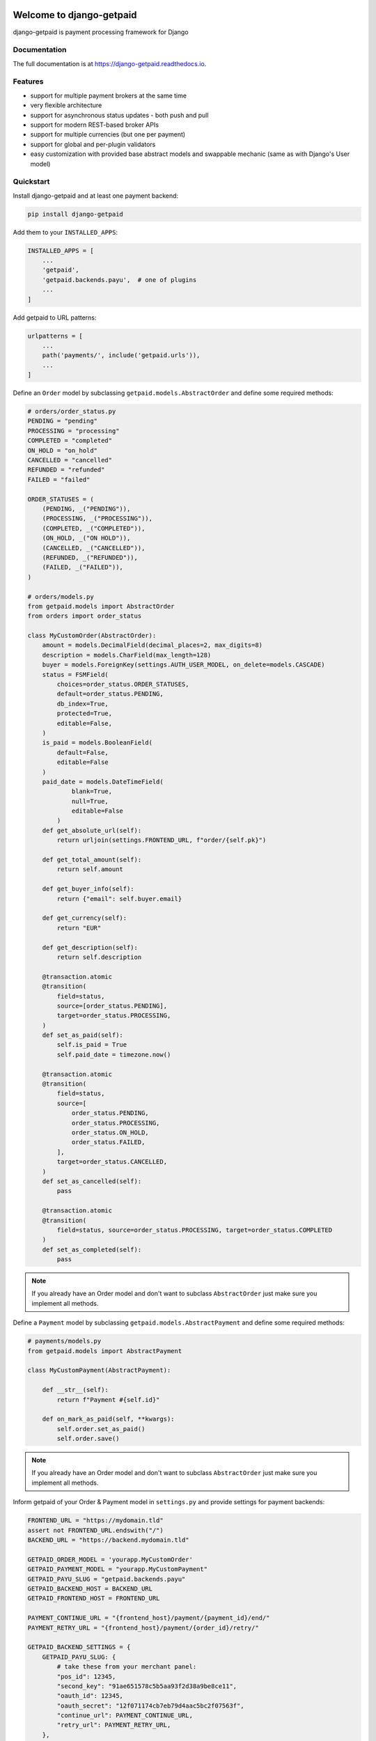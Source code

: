 .. image:: https://img.shields.io/pypi/v/django-getpaid.svg
    :target: https://pypi.org/project/django-getpaid/
    :alt: Latest PyPI version
.. image:: https://img.shields.io/travis/sunscrapers/django-getpaid.svg
    :target: https://travis-ci.org/sunscrapers/django-getpaid
.. image:: https://api.codacy.com/project/badge/Coverage/d25ba81e2e4740d6aac356f4ac90b16d
    :target: https://www.codacy.com/manual/dekoza/django-getpaid
.. image:: https://img.shields.io/pypi/wheel/django-getpaid.svg
    :target: https://pypi.org/project/django-getpaid/
.. image:: https://img.shields.io/pypi/l/django-getpaid.svg
    :target: https://pypi.org/project/django-getpaid/
.. image:: https://api.codacy.com/project/badge/Grade/d25ba81e2e4740d6aac356f4ac90b16d
    :target: https://www.codacy.com/manual/dekoza/django-getpaid

=============================
Welcome to django-getpaid
=============================


django-getpaid is payment processing framework for Django

Documentation
=============

The full documentation is at https://django-getpaid.readthedocs.io.

Features
========

* support for multiple payment brokers at the same time
* very flexible architecture
* support for asynchronous status updates - both push and pull
* support for modern REST-based broker APIs
* support for multiple currencies (but one per payment)
* support for global and per-plugin validators
* easy customization with provided base abstract models and swappable mechanic (same as with Django's User model)


Quickstart
==========

Install django-getpaid and at least one payment backend:

.. code-block:: console

    pip install django-getpaid

Add them to your ``INSTALLED_APPS``:

.. code-block:: python

    INSTALLED_APPS = [
        ...
        'getpaid',
        'getpaid.backends.payu',  # one of plugins
        ...
    ]

Add getpaid to URL patterns:

.. code-block:: python

    urlpatterns = [
        ...
        path('payments/', include('getpaid.urls')),
        ...
    ]

Define an ``Order`` model by subclassing ``getpaid.models.AbstractOrder``
and define some required methods:

.. code-block:: python

    # orders/order_status.py
    PENDING = "pending"
    PROCESSING = "processing"
    COMPLETED = "completed"
    ON_HOLD = "on_hold"
    CANCELLED = "cancelled"
    REFUNDED = "refunded"
    FAILED = "failed"

    ORDER_STATUSES = (
        (PENDING, _("PENDING")),
        (PROCESSING, _("PROCESSING")),
        (COMPLETED, _("COMPLETED")),
        (ON_HOLD, _("ON HOLD")),
        (CANCELLED, _("CANCELLED")),
        (REFUNDED, _("REFUNDED")),
        (FAILED, _("FAILED")),
    )

    # orders/models.py
    from getpaid.models import AbstractOrder
    from orders import order_status

    class MyCustomOrder(AbstractOrder):
        amount = models.DecimalField(decimal_places=2, max_digits=8)
        description = models.CharField(max_length=128)
        buyer = models.ForeignKey(settings.AUTH_USER_MODEL, on_delete=models.CASCADE)
        status = FSMField(
            choices=order_status.ORDER_STATUSES,
            default=order_status.PENDING,
            db_index=True,
            protected=True,
            editable=False,
        )
        is_paid = models.BooleanField(
            default=False,
            editable=False
        )
        paid_date = models.DateTimeField(
                blank=True,
                null=True,
                editable=False
            )
        def get_absolute_url(self):
            return urljoin(settings.FRONTEND_URL, f"order/{self.pk}")

        def get_total_amount(self):
            return self.amount

        def get_buyer_info(self):
            return {"email": self.buyer.email}

        def get_currency(self):
            return "EUR"

        def get_description(self):
            return self.description

        @transaction.atomic
        @transition(
            field=status,
            source=[order_status.PENDING],
            target=order_status.PROCESSING,
        )
        def set_as_paid(self):
            self.is_paid = True
            self.paid_date = timezone.now()

        @transaction.atomic
        @transition(
            field=status,
            source=[
                order_status.PENDING,
                order_status.PROCESSING,
                order_status.ON_HOLD,
                order_status.FAILED,
            ],
            target=order_status.CANCELLED,
        )
        def set_as_cancelled(self):
            pass

        @transaction.atomic
        @transition(
            field=status, source=order_status.PROCESSING, target=order_status.COMPLETED
        )
        def set_as_completed(self):
            pass

.. note:: If you already have an Order model and don't want to subclass ``AbstractOrder``
    just make sure you implement all methods.

Define a ``Payment`` model by subclassing ``getpaid.models.AbstractPayment``
and define some required methods:

.. code-block:: python

    # payments/models.py
    from getpaid.models import AbstractPayment

    class MyCustomPayment(AbstractPayment):

        def __str__(self):
            return f"Payment #{self.id}"

        def on_mark_as_paid(self, **kwargs):
            self.order.set_as_paid()
            self.order.save()

.. note:: If you already have an Order model and don't want to subclass ``AbstractOrder``
    just make sure you implement all methods.

Inform getpaid of your Order & Payment model in ``settings.py`` and provide settings for payment backends:

.. code-block:: python

    FRONTEND_URL = "https://mydomain.tld"
    assert not FRONTEND_URL.endswith("/")
    BACKEND_URL = "https://backend.mydomain.tld"

    GETPAID_ORDER_MODEL = 'yourapp.MyCustomOrder'
    GETPAID_PAYMENT_MODEL = "yourapp.MyCustomPayment"
    GETPAID_PAYU_SLUG = "getpaid.backends.payu"
    GETPAID_BACKEND_HOST = BACKEND_URL
    GETPAID_FRONTEND_HOST = FRONTEND_URL

    PAYMENT_CONTINUE_URL = "{frontend_host}/payment/{payment_id}/end/"
    PAYMENT_RETRY_URL = "{frontend_host}/payment/{order_id}/retry/"

    GETPAID_BACKEND_SETTINGS = {
        GETPAID_PAYU_SLUG: {
            # take these from your merchant panel:
            "pos_id": 12345,
            "second_key": "91ae651578c5b5aa93f2d38a9be8ce11",
            "oauth_id": 12345,
            "oauth_secret": "12f071174cb7eb79d4aac5bc2f07563f",
            "continue_url": PAYMENT_CONTINUE_URL,
            "retry_url": PAYMENT_RETRY_URL,
        },
    }


Write a view that will create the Payment.

An example view and its hookup to urls.py can look like this:

.. code-block:: python

    # orders/views.py
    from rest_framework import mixins, permissions, viewsets
    from getpaid.rest_framework.payment_creator import PaymentCreator

    class OrderViewSet(mixins.CreateModelMixin, viewsets.GenericViewSet):
        serializer_class = OrderSerializer
        queryset = Order.objects.all()
        permission_classes = (permissions.IsAuthenticated,)

        @transaction.atomic()
        def perform_create(self, serializer):
            super().perform_create(serializer)
            self.create_payment(serializer.instance)

        def create_payment(self, order):
            payment_data = self.request.data.get("payment", {})
            return PaymentCreator(order, payment_data).create()

    # orders/urls.py
    router = DefaultRouter()
    router.register("", OrderViewSet)

    urlpatterns = router.urls

You can optionally override callback handler. Example for PayU backend:

.. code-block:: python

    from getpaid.backends.payu.processor import PaymentProcessor as GetpaidPayuProcessor

    class PayuCallbackHandler:
        def __init__(self, payment):
            self.payment = payment

        def handle(self, data):
            pass

    class PayuPaymentProcessor(GetpaidPayuProcessor):
        callback_handler_class = PayuCallbackHandler

=============================
PAYU
=============================
TODO: improve docs

Running Tests
=============

.. code-block:: console

    poetry install
    poetry run tox


Alternatives
============

* `django-payments <https://github.com/mirumee/django-payments>`_


Credits
=======

Created by `Krzysztof Dorosz <https://github.com/cypreess>`_.
Redesigned and rewritten by `Dominik Kozaczko <https://github.com/dekoza>`_.

Proudly sponsored by `SUNSCRAPERS <http://sunscrapers.com/>`_

Redesigned to be compatible with rest-framework by `Panowie Programiści <https://p-programisci.pl>`__

Disclaimer
==========

This project has nothing in common with `getpaid <http://code.google.com/p/getpaid/>`_ plone project.
